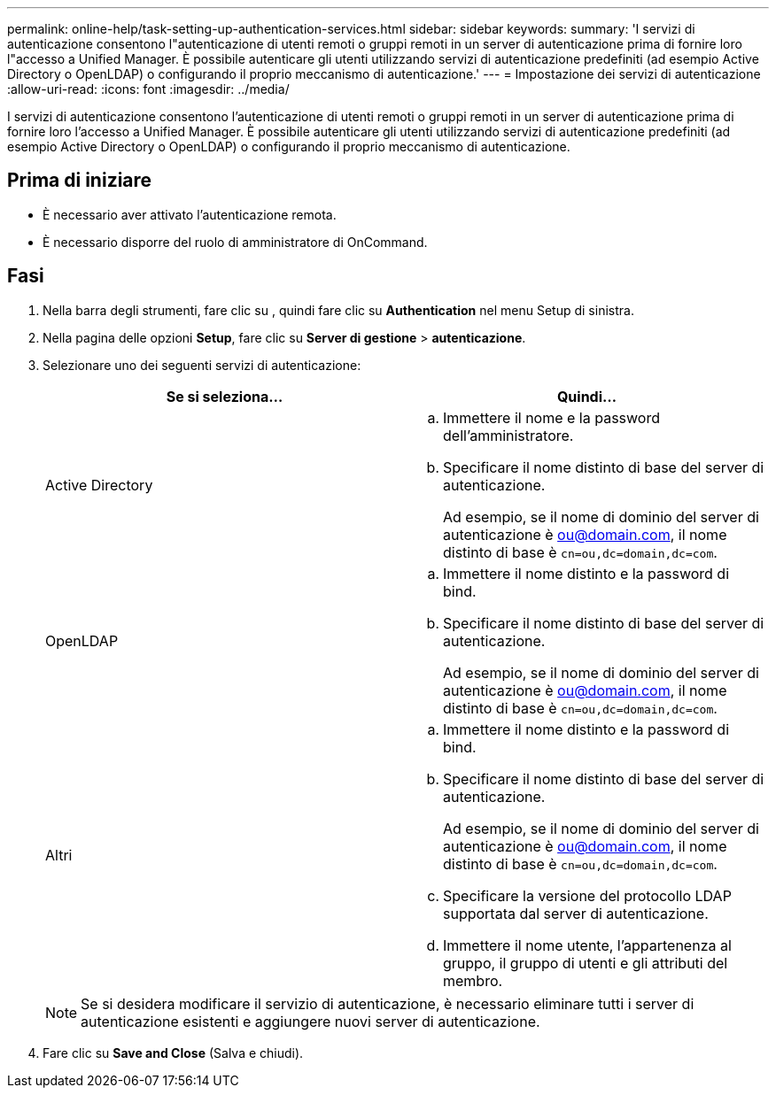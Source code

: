 ---
permalink: online-help/task-setting-up-authentication-services.html 
sidebar: sidebar 
keywords:  
summary: 'I servizi di autenticazione consentono l"autenticazione di utenti remoti o gruppi remoti in un server di autenticazione prima di fornire loro l"accesso a Unified Manager. È possibile autenticare gli utenti utilizzando servizi di autenticazione predefiniti (ad esempio Active Directory o OpenLDAP) o configurando il proprio meccanismo di autenticazione.' 
---
= Impostazione dei servizi di autenticazione
:allow-uri-read: 
:icons: font
:imagesdir: ../media/


[role="lead"]
I servizi di autenticazione consentono l'autenticazione di utenti remoti o gruppi remoti in un server di autenticazione prima di fornire loro l'accesso a Unified Manager. È possibile autenticare gli utenti utilizzando servizi di autenticazione predefiniti (ad esempio Active Directory o OpenLDAP) o configurando il proprio meccanismo di autenticazione.



== Prima di iniziare

* È necessario aver attivato l'autenticazione remota.
* È necessario disporre del ruolo di amministratore di OnCommand.




== Fasi

. Nella barra degli strumenti, fare clic su *image:../media/clusterpage-settings-icon.gif[""]*, quindi fare clic su *Authentication* nel menu Setup di sinistra.
. Nella pagina delle opzioni *Setup*, fare clic su *Server di gestione* > *autenticazione*.
. Selezionare uno dei seguenti servizi di autenticazione:
+
|===
| Se si seleziona... | Quindi... 


 a| 
Active Directory
 a| 
.. Immettere il nome e la password dell'amministratore.
.. Specificare il nome distinto di base del server di autenticazione.
+
Ad esempio, se il nome di dominio del server di autenticazione è ou@domain.com, il nome distinto di base è `cn=ou,dc=domain,dc=com`.





 a| 
OpenLDAP
 a| 
.. Immettere il nome distinto e la password di bind.
.. Specificare il nome distinto di base del server di autenticazione.
+
Ad esempio, se il nome di dominio del server di autenticazione è ou@domain.com, il nome distinto di base è `cn=ou,dc=domain,dc=com`.





 a| 
Altri
 a| 
.. Immettere il nome distinto e la password di bind.
.. Specificare il nome distinto di base del server di autenticazione.
+
Ad esempio, se il nome di dominio del server di autenticazione è ou@domain.com, il nome distinto di base è `cn=ou,dc=domain,dc=com`.

.. Specificare la versione del protocollo LDAP supportata dal server di autenticazione.
.. Immettere il nome utente, l'appartenenza al gruppo, il gruppo di utenti e gli attributi del membro.


|===
+
[NOTE]
====
Se si desidera modificare il servizio di autenticazione, è necessario eliminare tutti i server di autenticazione esistenti e aggiungere nuovi server di autenticazione.

====
. Fare clic su *Save and Close* (Salva e chiudi).

